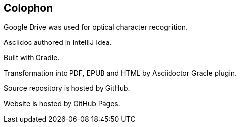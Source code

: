 [#colophon]
[colophon]
== Colophon
Google Drive was used for optical character recognition.

Asciidoc authored in IntelliJ Idea.

Built with Gradle.

Transformation into PDF, EPUB and HTML by Asciidoctor Gradle plugin.

Source repository is hosted by GitHub.

Website is hosted by GitHub Pages.

